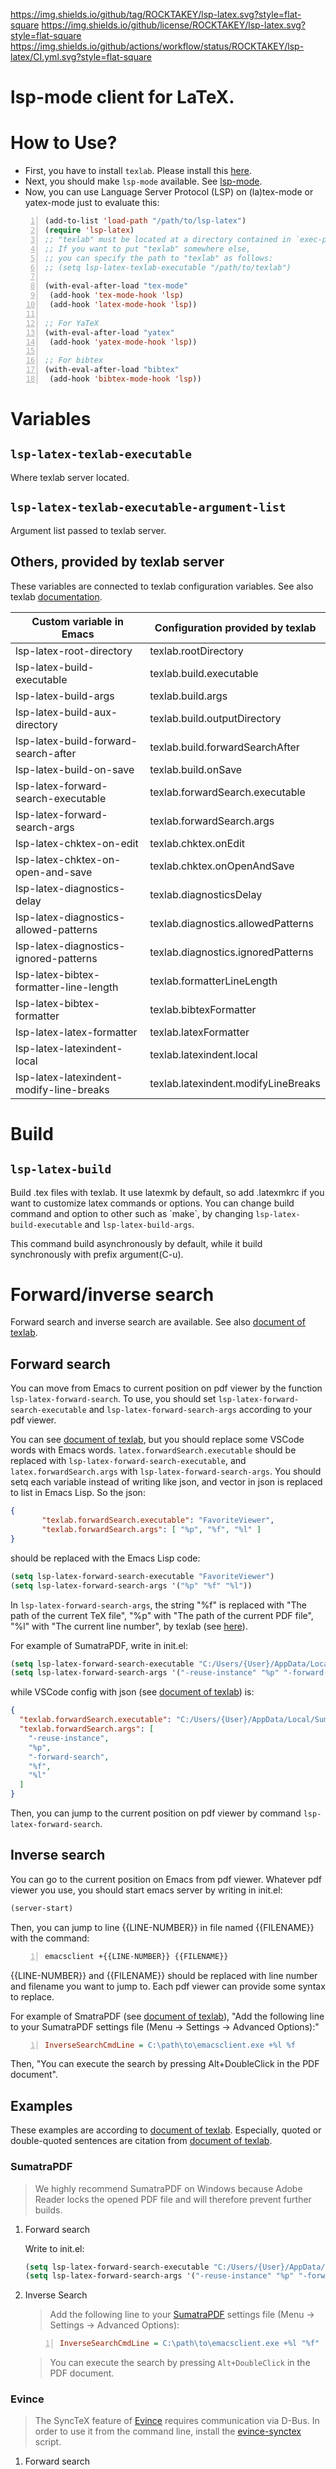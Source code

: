 [[https://github.com/ROCKTAKEY/lsp-latex][https://img.shields.io/github/tag/ROCKTAKEY/lsp-latex.svg?style=flat-square]]
[[file:LICENSE][https://img.shields.io/github/license/ROCKTAKEY/lsp-latex.svg?style=flat-square]]
[[https://github.com/ROCKTAKEY/lsp-latex/actions][https://img.shields.io/github/actions/workflow/status/ROCKTAKEY/lsp-latex/CI.yml.svg?style=flat-square]]
[[https://melpa.org/#/lsp-latex][file:https://melpa.org/packages/lsp-latex-badge.svg]]
* lsp-mode client for LaTeX.
* How to Use?
  - First, you have to install ~texlab~.
    Please install this [[https://github.com/latex-lsp/texlab/releases][here]].
  - Next, you should make ~lsp-mode~ available. See [[https://github.com/emacs-lsp/lsp-mode][lsp-mode]].
  - Now, you can use Language Server Protocol (LSP) on (la)tex-mode or yatex-mode just to evaluate this:

#+BEGIN_SRC emacs-lisp -n
  (add-to-list 'load-path "/path/to/lsp-latex")
  (require 'lsp-latex)
  ;; "texlab" must be located at a directory contained in `exec-path'.
  ;; If you want to put "texlab" somewhere else,
  ;; you can specify the path to "texlab" as follows:
  ;; (setq lsp-latex-texlab-executable "/path/to/texlab")

  (with-eval-after-load "tex-mode"
   (add-hook 'tex-mode-hook 'lsp)
   (add-hook 'latex-mode-hook 'lsp))

  ;; For YaTeX
  (with-eval-after-load "yatex"
   (add-hook 'yatex-mode-hook 'lsp))

  ;; For bibtex
  (with-eval-after-load "bibtex"
   (add-hook 'bibtex-mode-hook 'lsp))
#+END_SRC
* Variables
** ~lsp-latex-texlab-executable~
   Where texlab server located.
** ~lsp-latex-texlab-executable-argument-list~
   Argument list passed to texlab server.
** Others, provided by texlab server
   These variables are connected to texlab configuration variables.
   See also texlab [[https://github.com/latex-lsp/texlab/blob/master/docs/options.md][documentation]].
| Custom variable in Emacs                 | Configuration provided by texlab    |
|------------------------------------------+-------------------------------------|
| lsp-latex-root-directory                 | texlab.rootDirectory                |
| lsp-latex-build-executable               | texlab.build.executable             |
| lsp-latex-build-args                     | texlab.build.args                   |
| lsp-latex-build-aux-directory            | texlab.build.outputDirectory        |
| lsp-latex-build-forward-search-after     | texlab.build.forwardSearchAfter     |
| lsp-latex-build-on-save                  | texlab.build.onSave                 |
| lsp-latex-forward-search-executable      | texlab.forwardSearch.executable     |
| lsp-latex-forward-search-args            | texlab.forwardSearch.args           |
| lsp-latex-chktex-on-edit                 | texlab.chktex.onEdit                |
| lsp-latex-chktex-on-open-and-save        | texlab.chktex.onOpenAndSave         |
| lsp-latex-diagnostics-delay              | texlab.diagnosticsDelay             |
| lsp-latex-diagnostics-allowed-patterns   | texlab.diagnostics.allowedPatterns  |
| lsp-latex-diagnostics-ignored-patterns   | texlab.diagnostics.ignoredPatterns  |
| lsp-latex-bibtex-formatter-line-length   | texlab.formatterLineLength          |
| lsp-latex-bibtex-formatter               | texlab.bibtexFormatter              |
| lsp-latex-latex-formatter                | texlab.latexFormatter               |
| lsp-latex-latexindent-local              | texlab.latexindent.local            |
| lsp-latex-latexindent-modify-line-breaks | texlab.latexindent.modifyLineBreaks |

* Build
** ~lsp-latex-build~
   Build .tex files with texlab.
   It use latexmk by default, so add .latexmkrc if you want to customize
   latex commands or options. You can change build command and option to other
   such as `make`, by changing ~lsp-latex-build-executable~ and
   ~lsp-latex-build-args~.

   This command build asynchronously by default, while it build synchronously
   with prefix argument(C-u).
* Forward/inverse search
  Forward search and inverse search are available. See also [[https://github.com/latex-lsp/texlab/blob/master/docs/previewing.md][document of texlab]].

** Forward search
   You can move from Emacs to current position on pdf viewer
   by the function ~lsp-latex-forward-search~.
   To use, you should set ~lsp-latex-forward-search-executable~ and
   ~lsp-latex-forward-search-args~ according to your pdf viewer.

   You can see [[https://github.com/latex-lsp/texlab/blob/master/docs/previewing.md][document of texlab]], but you should replace some VSCode words with Emacs words.
   ~latex.forwardSearch.executable~ should be replaced with  ~lsp-latex-forward-search-executable~,
   and ~latex.forwardSearch.args~ with ~lsp-latex-forward-search-args~. You should setq each variable
   instead of writing like json, and vector in json is replaced to list in Emacs Lisp. So the json:
   #+BEGIN_SRC json :tangle yes
     {
            "texlab.forwardSearch.executable": "FavoriteViewer",
            "texlab.forwardSearch.args": [ "%p", "%f", "%l" ]
     }
   #+END_SRC
   should be replaced with the Emacs Lisp code:
   #+begin_src emacs-lisp :tangle yes
     (setq lsp-latex-forward-search-executable "FavoriteViewer")
     (setq lsp-latex-forward-search-args '("%p" "%f" "%l"))
   #+end_src

   In ~lsp-latex-forward-search-args~, the string "%f" is replaced with
   "The path of the current TeX file", "%p" with "The path of the current PDF file",
   "%l" with "The current line number", by texlab (see [[https://github.com/latex-lsp/texlab/blob/master/docs/options.md#texlabforwardsearchargs][here]]).

   For example of SumatraPDF, write in init.el:
   #+begin_src emacs-lisp :tangle yes
     (setq lsp-latex-forward-search-executable "C:/Users/{User}/AppData/Local/SumatraPDF/SumatraPDF.exe")
     (setq lsp-latex-forward-search-args '("-reuse-instance" "%p" "-forward-search" "%f" "%l"))
   #+end_src
   while VSCode config with json (see [[https://github.com/latex-lsp/texlab/blob/master/docs/previewing.md#forward-search][document of texlab]]) is:
   #+BEGIN_SRC json :tangle yes
     {
       "texlab.forwardSearch.executable": "C:/Users/{User}/AppData/Local/SumatraPDF/SumatraPDF.exe",
       "texlab.forwardSearch.args": [
         "-reuse-instance",
         "%p",
         "-forward-search",
         "%f",
         "%l"
       ]
     }
   #+END_SRC

   Then, you can jump to the current position on pdf viewer by command ~lsp-latex-forward-search~.

** Inverse search
   You can go to the current position on Emacs from pdf viewer.
   Whatever pdf viewer you use, you should start emacs server by writing in init.el:
   #+begin_src emacs-lisp :tangle yes
     (server-start)
   #+end_src
   Then, you can jump to line {{LINE-NUMBER}} in file named {{FILENAME}} with the command:
   #+BEGIN_SRC shell -n
     emacsclient +{{LINE-NUMBER}} {{FILENAME}}
   #+END_SRC
  {{LINE-NUMBER}} and {{FILENAME}} should be replaced with line number and filename you want
  to jump to. Each pdf viewer can provide some syntax to replace.

  For example of SmatraPDF (see [[https://github.com/latex-lsp/texlab/blob/master/docs/previewing.md#inverse-search][document of texlab]]),
  "Add the following line to your SumatraPDF settings file (Menu -> Settings -> Advanced Options):"
  #+BEGIN_SRC ini -n
    InverseSearchCmdLine = C:\path\to\emacsclient.exe +%l %f
  #+END_SRC
  Then, "You can execute the search by pressing Alt+DoubleClick in the PDF document".

** Examples
   These examples are according to [[https://github.com/latex-lsp/texlab/blob/master/docs/previewing.md#inverse-search][document of texlab]]. Especially, quoted or double-quoted
   sentences are citation from [[https://github.com/latex-lsp/texlab/blob/master/docs/previewing.md#inverse-search][document of texlab]].
*** SumatraPDF
    #+BEGIN_QUOTE
        We highly recommend SumatraPDF on Windows
        because Adobe Reader locks the opened PDF file and will therefore prevent further builds.
    #+END_QUOTE
**** Forward search
     Write to init.el:
     #+begin_src emacs-lisp :tangle yes
       (setq lsp-latex-forward-search-executable "C:/Users/{User}/AppData/Local/SumatraPDF/SumatraPDF.exe")
       (setq lsp-latex-forward-search-args '("-reuse-instance" "%p" "-forward-search" "%f" "%l"))
     #+end_src
**** Inverse Search
     #+BEGIN_QUOTE
     Add the following line to your [[https://www.sumatrapdfreader.org/][SumatraPDF]] settings file (Menu -> Settings -> Advanced Options):
     #+END_QUOTE
     #+BEGIN_SRC ini -n
       InverseSearchCmdLine = C:\path\to\emacsclient.exe +%l "%f"
     #+END_SRC
     #+BEGIN_QUOTE
     You can execute the search by pressing =Alt+DoubleClick= in the PDF document.
     #+END_QUOTE
*** Evince
    #+BEGIN_QUOTE
    The SyncTeX feature of [[https://wiki.gnome.org/Apps/Evince][Evince]] requires communication via D-Bus.
    In order to use it from the command line, install the [[https://github.com/latex-lsp/evince-synctex][evince-synctex]] script.
    #+END_QUOTE
**** Forward search
     Write to init.el:
     #+begin_src emacs-lisp :tangle yes
       (setq lsp-latex-forward-search-executable "evince-synctex")
       (setq lsp-latex-forward-search-args '("-f" "%l" "%p" "\"emacsclient +%l %f\""))
     #+end_src
**** Inverse search
     #+BEGIN_QUOTE
     The inverse search feature is already configured if you use =evince-synctex=.
     You can execute the search by pressing =Ctrl+Click= in the PDF document.
     #+END_QUOTE
*** Okular
**** Forward search
     Write to init.el:
     #+begin_src emacs-lisp :tangle yes
       (setq lsp-latex-forward-search-executable "okular")
       (setq lsp-latex-forward-search-args '("--unique" "file:%p#src:%l%f"))
     #+end_src
**** Inverse search
     #+BEGIN_QUOTE
     Change the editor of Okular (Settings -> Configure Okular... -> Editor)
     to "Custom Text Editor" and set the following command:
     #+END_QUOTE
     #+begin_src shell :tangle yes
       emacsclient +%l "%f"
     #+end_src
     You can execute the search by pressing =Shift+Click= in the PDF document.
*** Zathura
**** Forward search
     Write to init.el:
     #+begin_src emacs-lisp :tangle yes
       (setq lsp-latex-forward-search-executable "zathura")
       (setq lsp-latex-forward-search-args '("--synctex-forward" "%l:1:%f" "%p"))
     #+end_src
**** Inverse search
     #+BEGIN_QUOTE
     Add the following lines to your =~/.config/zathura/zathurarc= file:
     #+END_QUOTE
     #+BEGIN_SRC shell -n
       set synctex true
       set synctex-editor-command "emacsclient +%{line} %{input}"
     #+END_SRC
     #+BEGIN_QUOTE
     You can execute the search by pressing =Alt+Click= in the PDF document.
     #+END_QUOTE
*** qpdfview
**** Forward search
     Write to init.el:
     #+begin_src emacs-lisp :tangle yes
       (setq lsp-latex-forward-search-executable "qpdfview")
       (setq lsp-latex-forward-search-args '("--unique" "%p#src:%f:%l:1"))
     #+end_src
**** Inverse search
     #+BEGIN_QUOTE
     Change the source editor setting (Edit -> Settings... -> Behavior -> Source editor) to:
     #+END_QUOTE
     #+BEGIN_SRC shell -n
       emacsclient +%2 "%1"
     #+END_SRC
     #+BEGIN_QUOTE
     and select a mouse button modifier (Edit -> Settings... -> Behavior -> Modifiers ->
     Mouse button modifiers -> Open in Source Editor)of choice.
     You can execute the search by pressing Modifier+Click in the PDF document.
     #+END_QUOTE
*** Skim
    #+BEGIN_QUOTE
    We recommend [[https://skim-app.sourceforge.io/][Skim]] on macOS since it is the only native viewer that supports SyncTeX.
    Additionally, enable the "Reload automatically" setting in the Skim preferences
    (Skim -> Preferences -> Sync -> Check for file changes).
    #+END_QUOTE
**** Forward search
     Write to init.el:
     #+begin_src emacs-lisp :tangle yes
       (setq lsp-latex-forward-search-executable "/Applications/Skim.app/Contents/SharedSupport/displayline")
       (setq lsp-latex-forward-search-args '("%l" "%p" "%f"))
     #+end_src
     "If you want Skim to stay in the background after executing the forward search,
     you can add the =-g= option to" =lsp-latex-forward-search-args=.
**** Inverse search
     Select Emacs preset "in the Skim preferences
     (Skim -> Preferences -> Sync -> PDF-TeX Sync support).
     You can execute the search by pressing =Shift+⌘+Click= in the PDF document."
*** ~pdf-tools~ integration
    If you want to use forward search with ~pdf-tools~,
    follow the setting:
    #+begin_src emacs-lisp :tangle yes
      ;; Start Emacs server
      (server-start)
      ;; Turn on SyncTeX on the build.
      ;; If you use `lsp-latex-build', it is on by default.
      ;; If not (for example, YaTeX or LaTeX-mode building system),
      ;; put to init.el like this:
      (setq tex-command "platex --synctex=1")

      ;; Setting for pdf-tools
      (setq lsp-latex-forward-search-executable "emacsclient")
      (setq lsp-latex-forward-search-args
            '("--eval"
              "(lsp-latex-forward-search-with-pdf-tools \"%f\" \"%p\" \"%l\")"))
    #+end_src
    Inverse research is not provided by texlab,
    so please use ~pdf-sync-backward-search-mouse~.

* License
  This package is licensed by GPLv3. See [[file:LICENSE][LICENSE]].
